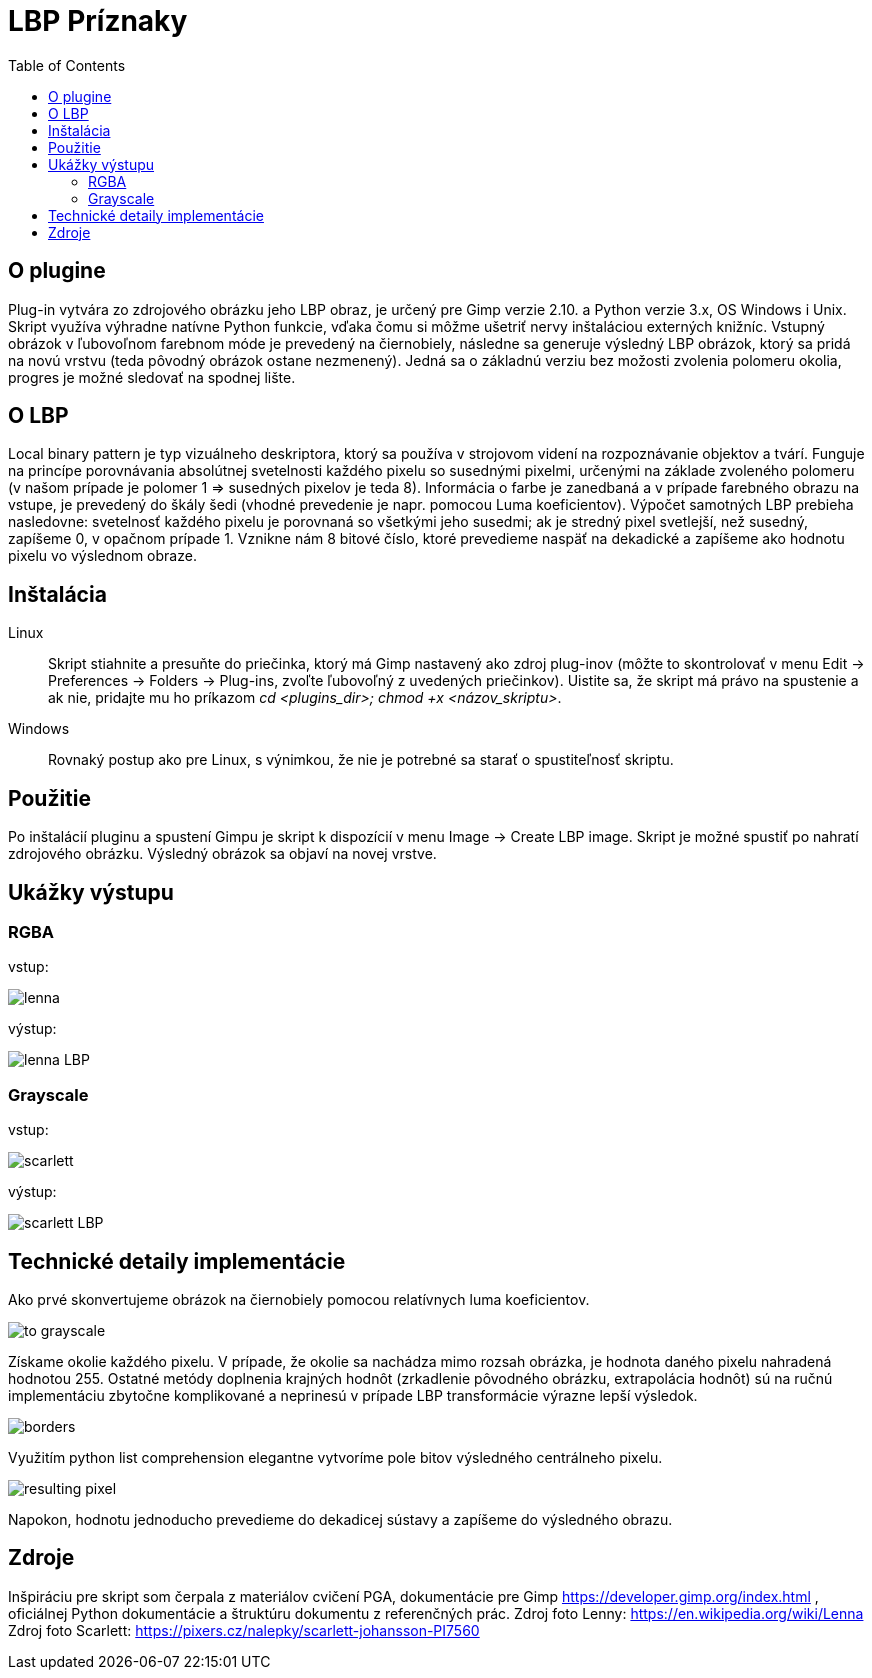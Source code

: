 = LBP Príznaky
:toc:

== O plugine
Plug-in vytvára zo zdrojového obrázku jeho LBP obraz, je určený pre Gimp verzie 2.10. a Python verzie 3.x, OS Windows i Unix. Skript využíva výhradne natívne Python funkcie, vďaka čomu si môžme ušetriť nervy inštaláciou externých knižníc. Vstupný obrázok v ľubovoľnom farebnom móde je prevedený na čiernobiely, následne sa generuje výsledný LBP obrázok, ktorý sa pridá na novú vrstvu (teda pôvodný obrázok ostane nezmenený).
Jedná sa o základnú verziu bez možosti zvolenia polomeru okolia, progres je možné sledovať na spodnej lište. 

== O LBP 
Local binary pattern je typ vizuálneho deskriptora, ktorý sa používa v strojovom videní na rozpoznávanie objektov a tvárí. Funguje na princípe porovnávania absolútnej 
svetelnosti každého pixelu so susednými pixelmi, určenými na základe zvoleného polomeru (v našom prípade je polomer 1 => susedných pixelov je teda 8). Informácia o farbe
je zanedbaná a v prípade farebného obrazu na vstupe, je prevedený do škály šedi (vhodné prevedenie je napr. pomocou Luma koeficientov). Výpočet samotných LBP prebieha nasledovne: svetelnosť každého pixelu je porovnaná so všetkými jeho susedmi;
ak je stredný pixel svetlejší, než susedný, zapíšeme 0, v opačnom prípade 1. Vznikne nám 8 bitové číslo, ktoré prevedieme naspäť na dekadické a zapíšeme ako hodnotu pixelu vo výslednom obraze.

== Inštalácia

Linux::
+ 
Skript stiahnite a presuňte do priečinka, ktorý má Gimp nastavený ako zdroj plug-inov (môžte to skontrolovať v menu Edit -> Preferences -> Folders -> Plug-ins, zvoľte ľubovoľný z uvedených priečinkov). Uistite sa, že skript má právo na spustenie a ak nie, pridajte mu ho príkazom _cd <plugins_dir>; chmod +x <názov_skriptu>_. 

Windows::
+ 
Rovnaký postup ako pre Linux, s výnimkou, že nie je potrebné sa starať o spustiteľnosť skriptu.

== Použitie
Po inštalácií pluginu a spustení Gimpu je skript k dispozícií v menu Image -> Create LBP image. Skript je možné spustiť po nahratí zdrojového obrázku. Výsledný obrázok sa objaví na novej vrstve.

== Ukážky výstupu

=== RGBA
vstup:

image:Gimp/lenna.png[]

výstup:

image::Gimp/lenna_LBP.png[]

=== Grayscale
vstup: 

image::./Gimp/scarlett.png[]

výstup:

image::Gimp/scarlett_LBP.png[]
== Technické detaily implementácie

Ako prvé skonvertujeme obrázok na čiernobiely pomocou relatívnych luma koeficientov.

image::Gimp/to_grayscale.png[]

Získame okolie každého pixelu. V prípade, že okolie sa nachádza mimo rozsah obrázka, je hodnota daného pixelu nahradená hodnotou 255. Ostatné metódy doplnenia krajných hodnôt
(zrkadlenie pôvodného obrázku, extrapolácia hodnôt) sú na ručnú implementáciu zbytočne komplikované a neprinesú v prípade LBP transformácie výrazne lepší výsledok. 

image::Gimp/borders.png[]

Využitím python list comprehension elegantne vytvoríme pole bitov výsledného centrálneho pixelu. 

image::Gimp/resulting_pixel.png[]

Napokon, hodnotu jednoducho prevedieme do dekadicej sústavy a zapíšeme do výsledného obrazu.

== Zdroje
Inšpiráciu pre skript som čerpala z materiálov cvičení PGA, dokumentácie pre Gimp https://developer.gimp.org/index.html , oficiálnej Python dokumentácie a štruktúru dokumentu z referenčných prác. 
Zdroj foto Lenny: https://en.wikipedia.org/wiki/Lenna
Zdroj foto Scarlett: https://pixers.cz/nalepky/scarlett-johansson-PI7560
